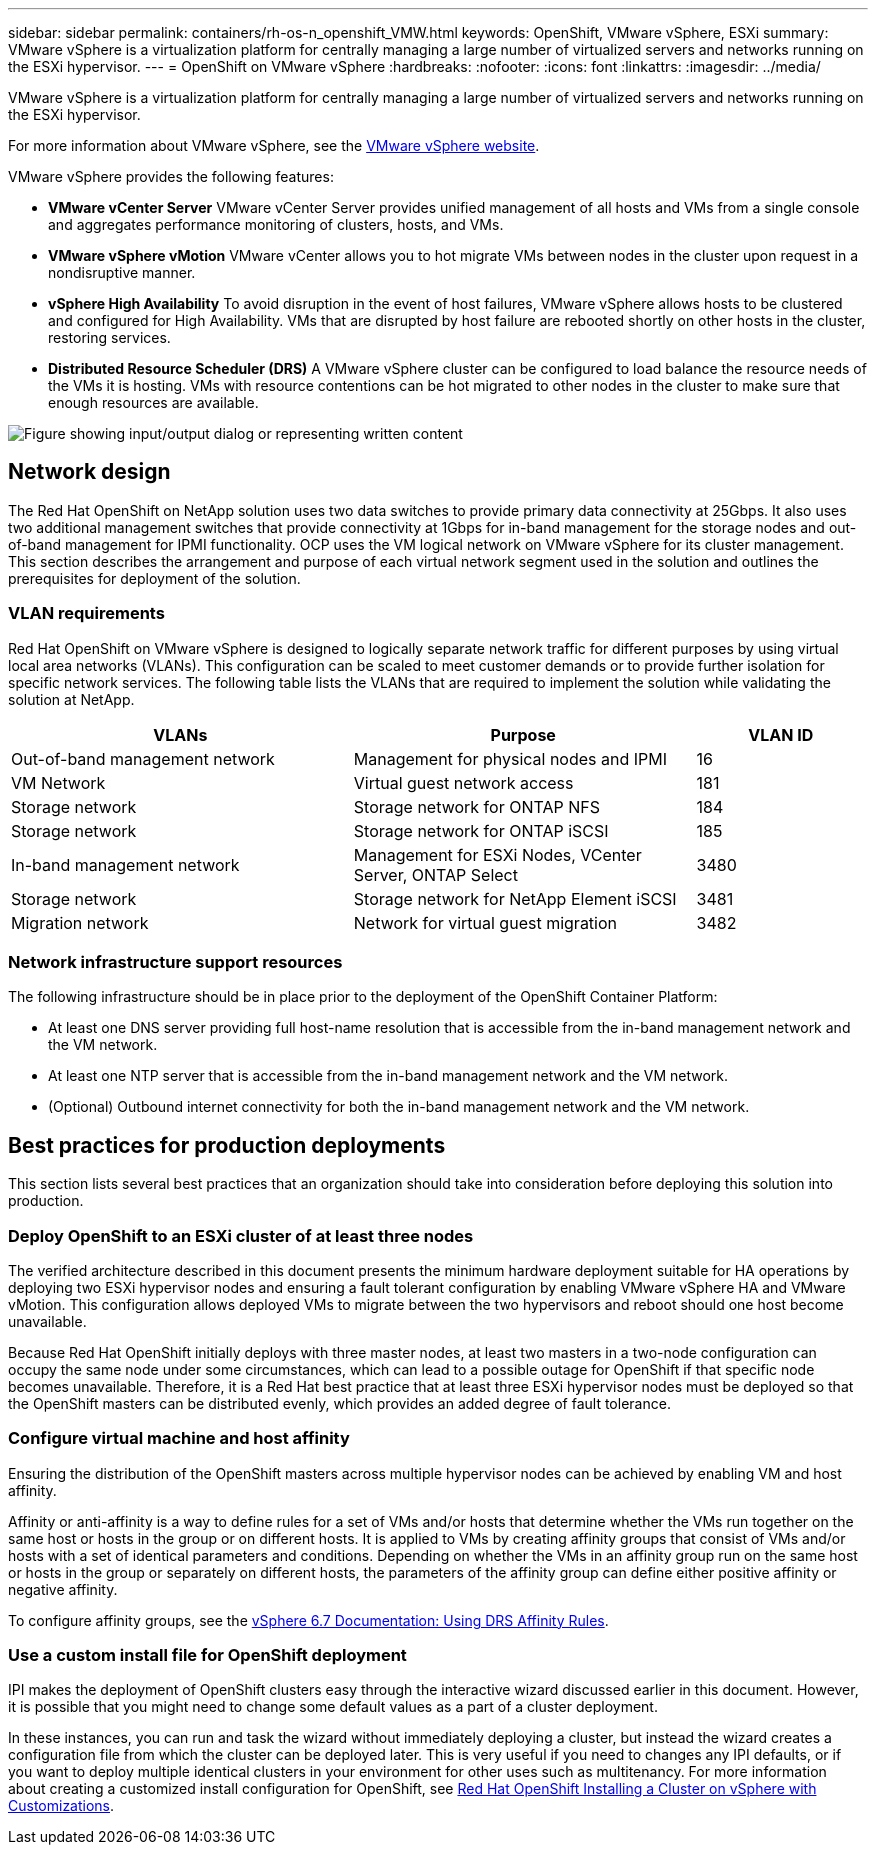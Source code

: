 ---
sidebar: sidebar
permalink: containers/rh-os-n_openshift_VMW.html
keywords: OpenShift, VMware vSphere, ESXi
summary: VMware vSphere is a virtualization platform for centrally managing a large number of virtualized servers and networks running on the ESXi hypervisor.
---
= OpenShift on VMware vSphere
:hardbreaks:
:nofooter:
:icons: font
:linkattrs:
:imagesdir: ../media/

//
// This file was created with NDAC Version 0.9 (June 4, 2020)
//
// 2020-06-25 14:31:33.555482
//

[.lead]
VMware vSphere is a virtualization platform for centrally managing a large number of virtualized servers and networks running on the ESXi hypervisor.

For more information about VMware vSphere, see the link:https://www.vmware.com/products/vsphere.html[VMware vSphere website^].

VMware vSphere provides the following features:

* *VMware vCenter Server* VMware vCenter Server provides unified management of all hosts and VMs from a single console and aggregates performance monitoring of clusters, hosts, and VMs.

* *VMware vSphere vMotion* VMware vCenter allows you to hot migrate VMs between nodes in the cluster upon request in a nondisruptive manner.

* *vSphere High Availability* To avoid disruption in the event of host failures, VMware vSphere allows hosts to be clustered and configured for High Availability. VMs that are disrupted by host failure are rebooted shortly on other hosts in the cluster, restoring services.

* *Distributed Resource Scheduler (DRS)* A VMware vSphere cluster can be configured to load balance the resource needs of the VMs it is hosting. VMs with resource contentions can be hot migrated to other nodes in the cluster to make sure that enough resources are available.

image::redhat_openshift_image33.png["Figure showing input/output dialog or representing written content"]

== Network design

The Red Hat OpenShift on NetApp solution uses two data switches to provide primary data connectivity at 25Gbps. It also uses two additional management switches that provide connectivity at 1Gbps for in-band management for the storage nodes and out-of-band management for IPMI functionality. OCP uses the VM logical network on VMware vSphere for its cluster management. This section describes the arrangement and purpose of each virtual network segment used in the solution and outlines the prerequisites for deployment of the solution.

=== VLAN requirements

Red Hat OpenShift on VMware vSphere is designed to logically separate network traffic for different purposes by using virtual local area networks (VLANs). This configuration can be scaled to meet customer demands or to provide further isolation for specific network services. The following table lists the VLANs that are required to implement the solution while validating the solution at NetApp.

[width="100%",cols="40%, 40%, 20%", frame=all, grid=all, options="header"]
|===
|VLANs |Purpose |VLAN ID
|Out-of-band management network
|Management for physical nodes and IPMI
|16
|VM Network
|Virtual guest network access
|181
|Storage network
|Storage network for ONTAP NFS
|184
|Storage network
|Storage network for ONTAP iSCSI
|185
|In-band management network
|Management for ESXi Nodes, VCenter Server, ONTAP Select
|3480
|Storage network
|Storage network for NetApp Element iSCSI
|3481
|Migration network
|Network for virtual guest migration
|3482
|===

=== Network infrastructure support resources

The following infrastructure should be in place prior to the deployment of the OpenShift Container Platform:

* At least one DNS server providing full host-name resolution that is accessible from the in-band management network and the VM network.

* At least one NTP server that is accessible from the in-band management network and the VM network.

* (Optional) Outbound internet connectivity for both the in-band management network and the VM network.

== Best practices for production deployments

This section lists several best practices that an organization should take into consideration before deploying this solution into production.

=== Deploy OpenShift to an ESXi cluster of at least three nodes

The verified architecture described in this document presents the minimum hardware deployment suitable for HA operations by deploying two ESXi hypervisor nodes and ensuring a fault tolerant configuration by enabling VMware vSphere HA and VMware vMotion. This configuration allows deployed VMs to migrate between the two hypervisors and reboot should one host become unavailable.

Because Red Hat OpenShift initially deploys with three master nodes, at least two masters in a two-node configuration can occupy the same node under some circumstances, which can lead to a possible outage for OpenShift if that specific node becomes unavailable. Therefore, it is a Red Hat best practice that at least three ESXi hypervisor nodes must be deployed so that the OpenShift masters can be distributed evenly, which provides an added degree of fault tolerance.

=== Configure virtual machine and host affinity

Ensuring the distribution of the OpenShift masters across multiple hypervisor nodes can be achieved by enabling VM and host affinity.

Affinity or anti-affinity is a way to define rules for a set of VMs and/or hosts that determine whether the VMs run together on the same host or hosts in the group or on different hosts. It is applied to VMs by creating affinity groups that consist of VMs and/or hosts with a set of identical parameters and conditions. Depending on whether the VMs in an affinity group run on the same host or hosts in the group or separately on different hosts, the parameters of the affinity group can define either positive affinity or negative affinity.

To configure affinity groups, see the link:https://docs.vmware.com/en/VMware-vSphere/6.7/com.vmware.vsphere.resmgmt.doc/GUID-FF28F29C-8B67-4EFF-A2EF-63B3537E6934.html[vSphere 6.7 Documentation: Using DRS Affinity Rules^].

=== Use a custom install file for OpenShift deployment

IPI makes the deployment of OpenShift clusters easy through the interactive wizard discussed earlier in this document. However, it is possible that you might need to change some default values as a part of a cluster deployment.

In these instances, you can run and task the wizard without immediately deploying a cluster, but instead the wizard creates a configuration file from which the cluster can be deployed later. This is very useful if you need to changes any IPI defaults, or if you want to deploy multiple identical clusters in your environment for other uses such as multitenancy. For more information about creating a customized install configuration for OpenShift, see link:https://docs.openshift.com/container-platform/4.7/installing/installing_vsphere/installing-vsphere-installer-provisioned-customizations.html[Red Hat OpenShift Installing a Cluster on vSphere with Customizations^].
